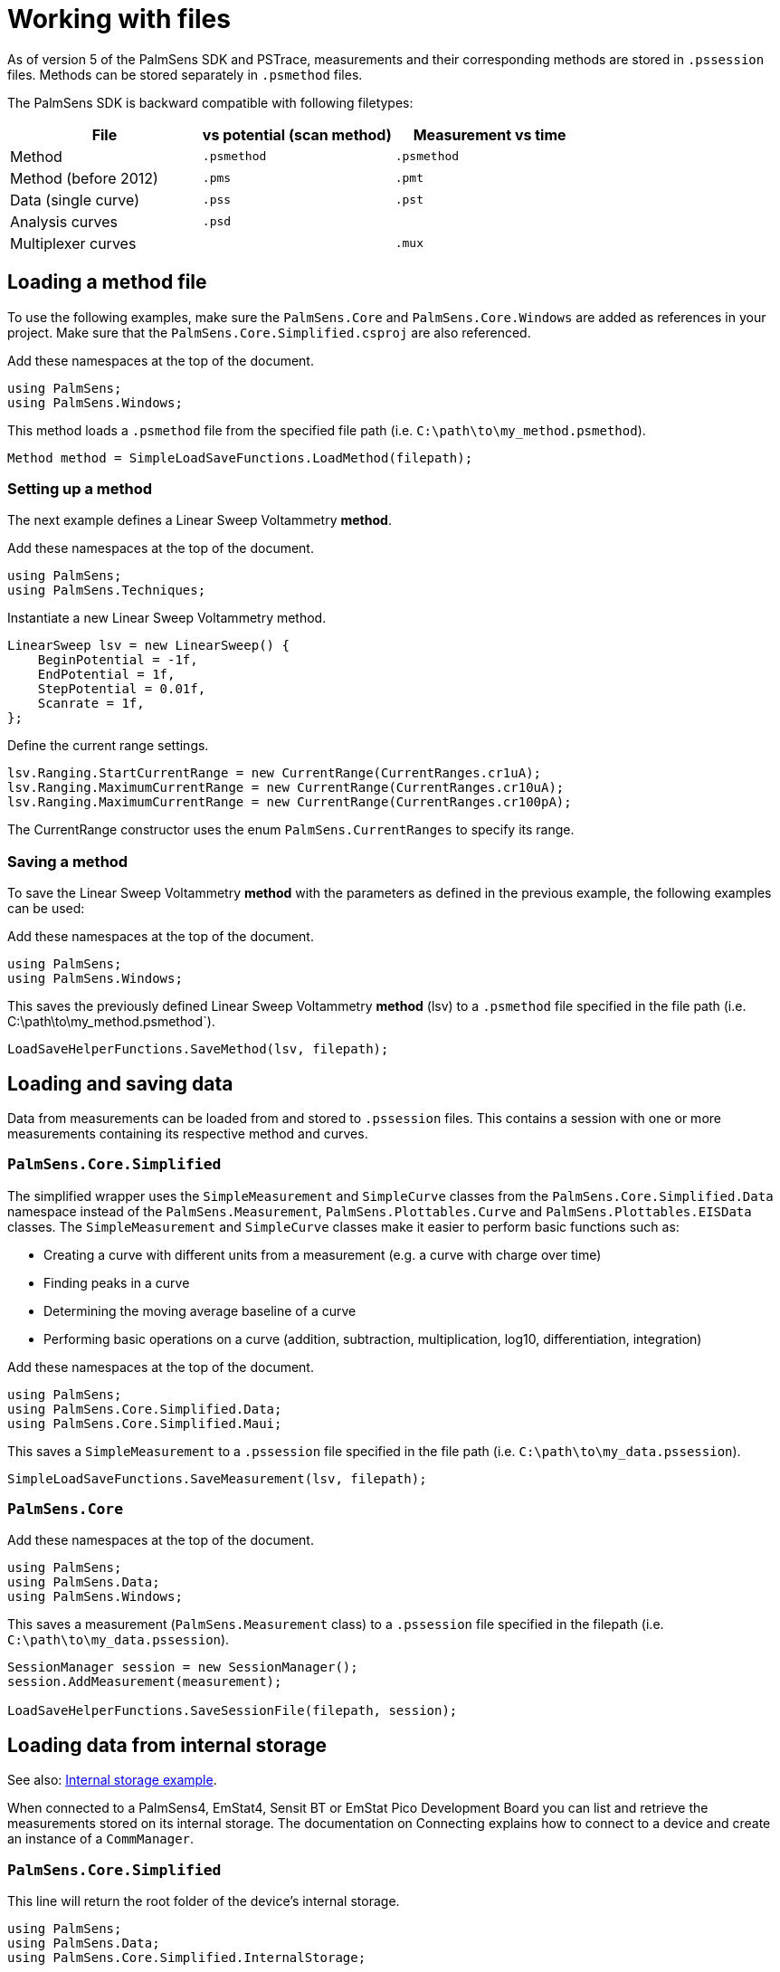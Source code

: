 = Working with files
:source-language: csharp

As of version 5 of the PalmSens SDK and PSTrace, measurements and their
corresponding methods are stored in `.pssession` files. Methods can be
stored separately in `.psmethod` files.

The PalmSens SDK is backward compatible with following filetypes:

|===
| File | vs potential (scan method) | Measurement vs time

|Method
|`.psmethod`
|`.psmethod`

|Method (before 2012)
|`.pms`
|`.pmt`

|Data (single curve)
|`.pss`
|`.pst`

|Analysis curves
|`.psd`
|

|Multiplexer curves
|
|`.mux`
|===

== Loading a method file

To use the following examples, make sure the `PalmSens.Core` and `PalmSens.Core.Windows` are added as references in your project. Make sure that the `PalmSens.Core.Simplified.csproj` are also referenced.

Add these namespaces at the top of the document.

----
using PalmSens;
using PalmSens.Windows;
----

This method loads a `.psmethod` file from the specified file path (i.e. `C:\path\to\my_method.psmethod`).

----
Method method = SimpleLoadSaveFunctions.LoadMethod(filepath);
----

=== Setting up a method

The next example defines a Linear Sweep Voltammetry *method*.

Add these namespaces at the top of the document.

----
using PalmSens;
using PalmSens.Techniques;
----

Instantiate a new Linear Sweep Voltammetry method.

----
LinearSweep lsv = new LinearSweep() {
    BeginPotential = -1f,
    EndPotential = 1f,
    StepPotential = 0.01f,
    Scanrate = 1f,
};
----

Define the current range settings.

----
lsv.Ranging.StartCurrentRange = new CurrentRange(CurrentRanges.cr1uA);
lsv.Ranging.MaximumCurrentRange = new CurrentRange(CurrentRanges.cr10uA);
lsv.Ranging.MaximumCurrentRange = new CurrentRange(CurrentRanges.cr100pA);
----

The CurrentRange constructor uses the enum `PalmSens.CurrentRanges` to specify its range.

=== Saving a method

To save the Linear Sweep Voltammetry *method* with the parameters as defined in the previous example, the following examples can be used:

Add these namespaces at the top of the document.

----
using PalmSens;
using PalmSens.Windows;
----

This saves the previously defined Linear Sweep Voltammetry *method*
(lsv) to a `.psmethod` file specified in the file path (i.e. C:\path\to\my_method.psmethod`).

----
LoadSaveHelperFunctions.SaveMethod(lsv, filepath);
----

== Loading and saving data

// TODO: loading data is missing from this section

Data from measurements can be loaded from and stored to `.pssession` files.
This contains a session with one or more measurements containing its respective method and curves.

[discrete]
=== `PalmSens.Core.Simplified`

The simplified wrapper uses the `SimpleMeasurement` and `SimpleCurve` classes from the `PalmSens.Core.Simplified.Data` namespace instead of the `PalmSens.Measurement`, `PalmSens.Plottables.Curve` and `PalmSens.Plottables.EISData` classes.
The `SimpleMeasurement` and `SimpleCurve` classes make it easier to perform basic functions such as:

* Creating a curve with different units from a measurement (e.g. a curve with charge over time)
* Finding peaks in a curve
* Determining the moving average baseline of a curve
* Performing basic operations on a curve (addition, subtraction, multiplication, log10, differentiation, integration)

Add these namespaces at the top of the document.

// TODO, maui wrapper does not exit yet
----
using PalmSens;
using PalmSens.Core.Simplified.Data;
using PalmSens.Core.Simplified.Maui;
----

This saves a `SimpleMeasurement` to a `.pssession` file specified in the file path (i.e. `C:\path\to\my_data.pssession`).

----
SimpleLoadSaveFunctions.SaveMeasurement(lsv, filepath);
----

[discrete]
=== `PalmSens.Core`

Add these namespaces at the top of the document.

----
using PalmSens;
using PalmSens.Data;
using PalmSens.Windows;
----

This saves a measurement (`PalmSens.Measurement` class) to a `.pssession` file specified in the filepath (i.e. `C:\path\to\my_data.pssession`).

----
SessionManager session = new SessionManager();
session.AddMeasurement(measurement);

LoadSaveHelperFunctions.SaveSessionFile(filepath, session);
----

== Loading data from internal storage

See also: xref:examples#example-internal[Internal storage example].

When connected to a PalmSens4, EmStat4, Sensit BT or EmStat Pico Development Board you can list and retrieve the measurements stored on its internal storage.
The documentation on Connecting explains how to connect to a device and create an instance of a `CommManager`.

[discrete]
=== `PalmSens.Core.Simplified`

This line will return the root folder of the device’s internal storage.

----
using PalmSens;
using PalmSens.Data;
using PalmSens.Core.Simplified.InternalStorage;

IInternalStorageFolder folder = psCommSimple.GetInternalStorageBrowser().GetRoot();
----

The `IInternalStorageFolder` interface allows you to list subfolders and any files (measurements) located in that folder.

----
IReadOnlyList<IInternalStorageFolder> subFolders = folder.GetSubFolders();
IReadOnlyList<IInternalStorageFile> files = folder.GetFiles();
----

To load a measurement from a `IInternalStorageFile` use the GetMeasurement
method.

----
SimpleMeasurement measurement = files[0].GetMeasurement();
----

[discrete]
=== `PalmSens.Core`

----
using PalmSens;
using PalmSens.Data;

# Get the contents from the root directory
List<DeviceFile> DeviceFiles = comm.ClientConnection.GetDeviceFiles("");
----

The code above lists all the files / folder in the root (`""`) of the internal storage.
The `DeviceFile` class contains information on the `Type` (File/Folder), `Name`, `Dir` (Path) and `Size`.
The EmStat4, Sensit BT and EmStat Pico Development Board will list the contents of all subfolders.
The PalmSens4 can list the contents of a certain folder pass on the following argument to the GetDeviceFiles method.

----
List<DeviceFile> DeviceFiles = comm.ClientConnection.GetDeviceFiles($"{file.Dir}\\{file.Name}");
----

Where the file object refers to a `DeviceFile` of the type folder.

To get the contents of a `DeviceFile` of the type measurement use the `GetDeviceFile` method.

----
DeviceFile rawData = comm.ClientConnection.GetDeviceFile($"{file.Dir}\\{file.Name}");
----

This returns a `DeviceFile` which has a the unparsed measurement stored in its `Content` property.

This can be parsed by creating a new instance of the `Measurement` class and parsing the data, for more info please refer to the xref:examples.adoc#example-internal[Internal storage example].
